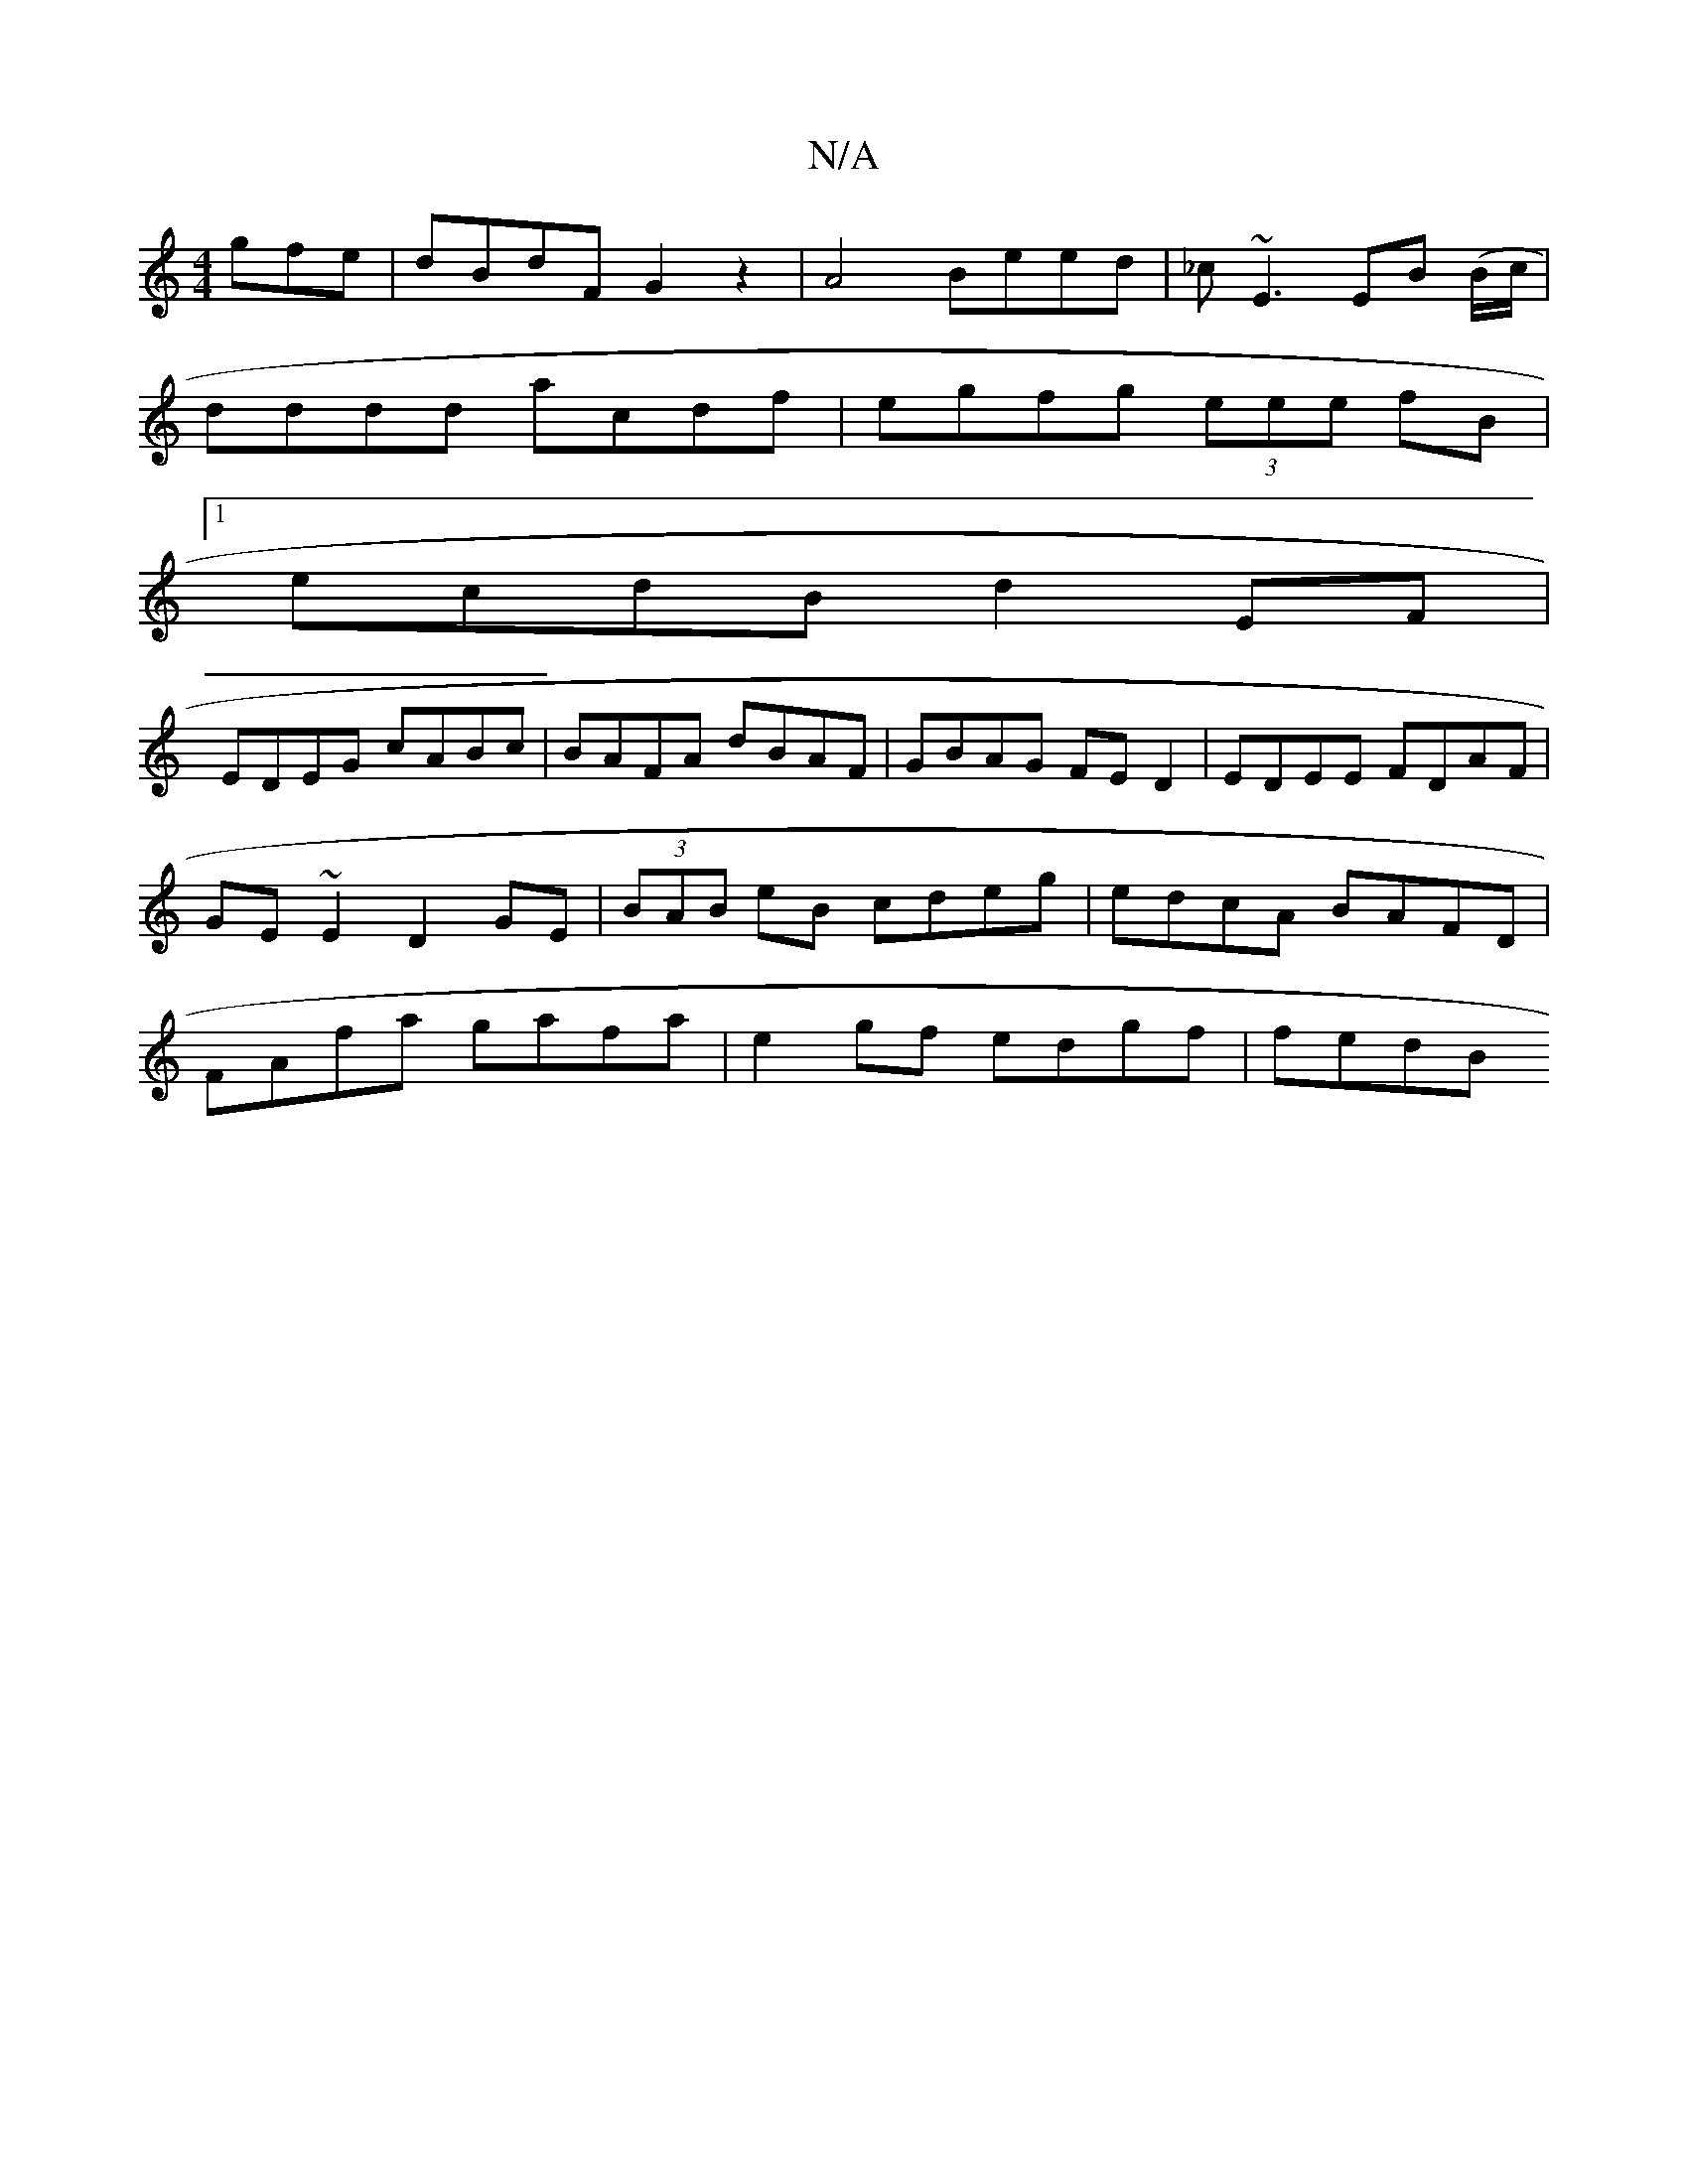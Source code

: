 X:1
T:N/A
M:4/4
R:N/A
K:Cmajor
gfe | dBdF G2 z2 | A4 Beed | _c~E3 EB (B/c/|
dddd acdf|egfg (3eee fB |
[1 ecdB d2EF |
EDEG cABc | BAFA dBAF|GBAG FED2|EDEE FDAF | GE ~E2 D2GE |(3BAB eB cdeg | edcA BAFD | FAfa gafa | e2 gf edgf | fedB